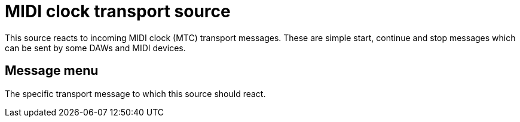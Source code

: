
= MIDI clock transport source

This source reacts to incoming MIDI clock (MTC) transport messages.
These are simple start, continue and stop messages which can be sent by some DAWs and MIDI devices.

== Message menu

The specific transport message to which this source should react.
